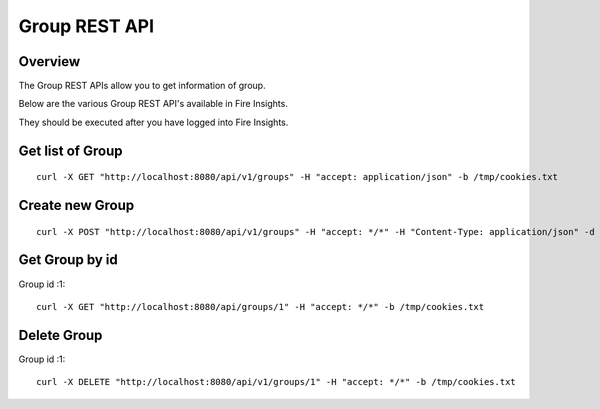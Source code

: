 Group REST API
==================

Overview
--------

The Group REST APIs allow you to get information of group.

Below are the various Group REST API's available in Fire Insights.

They should be executed after you have logged into Fire Insights.

Get list of Group
-----------------------------------

::

    curl -X GET "http://localhost:8080/api/v1/groups" -H "accept: application/json" -b /tmp/cookies.txt
  

Create new Group
---------------------

::

  curl -X POST "http://localhost:8080/api/v1/groups" -H "accept: */*" -H "Content-Type: application/json" -d "{ \"hdfsLocations\": \"\", \"id\": 0, \"name\": \"Analyst\", \"users\": [ \"admin\", \"test\" ]}"  -b /tmp/cookies.txt

Get Group by id
-------------------------

Group id :1::

    curl -X GET "http://localhost:8080/api/groups/1" -H "accept: */*" -b /tmp/cookies.txt


Delete Group
-------------------------

Group id :1::

    curl -X DELETE "http://localhost:8080/api/v1/groups/1" -H "accept: */*" -b /tmp/cookies.txt




